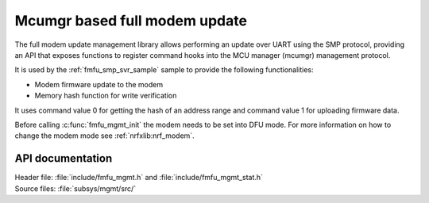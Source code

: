 .. _lib_fmfu_mgmt:

Mcumgr based full modem update
##############################

The full modem update management library allows performing an update over UART using the SMP protocol, providing an API that exposes functions to register command hooks into the MCU manager (mcumgr) management protocol.

It is used by the :ref:`fmfu_smp_svr_sample` sample to provide the following functionalities:

* Modem firmware update to the modem
* Memory hash function for write verification

It uses command value 0 for getting the hash of an address range and command value 1 for uploading firmware data.

Before calling :c:func:`fmfu_mgmt_init` the modem needs to be set into DFU mode.
For more information on how to change the modem mode see :ref:`nrfxlib:nrf_modem`.

API documentation
*****************

| Header file: :file:`include/fmfu_mgmt.h` and :file:`include/fmfu_mgmt_stat.h`
| Source files: :file:`subsys/mgmt/src/`

.. doxygengroup:: fmfu_mgmt
   :project: nrf
   :members:
